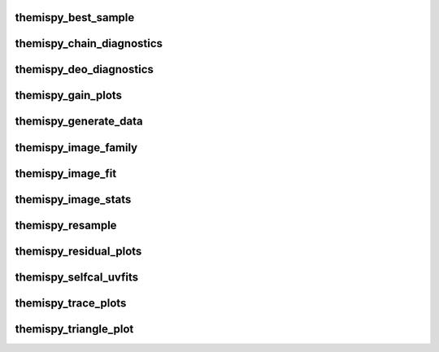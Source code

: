 .. WARNING: DO NOT EDIT THIS FILE. IT IS OVERWRITTEN DURING DOCUMENTATION CONSTRUCTION.  SEE /docs/scripts/write_script_docs.py FOR MORE INFORMATION ABOUT THIS FILE.

.. module:: scripts


themispy_best_sample
----------------------------------
.. argparse::
   :filename: ../scripts/themispy_best_sample
   :func: set_parser
   :prog: themispy_best_sample
   :nodefault:


themispy_chain_diagnostics
----------------------------------
.. argparse::
   :filename: ../scripts/themispy_chain_diagnostics
   :func: set_parser
   :prog: themispy_chain_diagnostics
   :nodefault:


themispy_deo_diagnostics
----------------------------------
.. argparse::
   :filename: ../scripts/themispy_deo_diagnostics
   :func: set_parser
   :prog: themispy_deo_diagnostics
   :nodefault:


themispy_gain_plots
----------------------------------
.. argparse::
   :filename: ../scripts/themispy_gain_plots
   :func: set_parser
   :prog: themispy_gain_plots
   :nodefault:


themispy_generate_data
----------------------------------
.. argparse::
   :filename: ../scripts/themispy_generate_data
   :func: set_parser
   :prog: themispy_generate_data
   :nodefault:


themispy_image_family
----------------------------------
.. argparse::
   :filename: ../scripts/themispy_image_family
   :func: set_parser
   :prog: themispy_image_family
   :nodefault:


themispy_image_fit
----------------------------------
.. argparse::
   :filename: ../scripts/themispy_image_fit
   :func: set_parser
   :prog: themispy_image_fit
   :nodefault:


themispy_image_stats
----------------------------------
.. argparse::
   :filename: ../scripts/themispy_image_stats
   :func: set_parser
   :prog: themispy_image_stats
   :nodefault:


themispy_resample
----------------------------------
.. argparse::
   :filename: ../scripts/themispy_resample
   :func: set_parser
   :prog: themispy_resample
   :nodefault:


themispy_residual_plots
----------------------------------
.. argparse::
   :filename: ../scripts/themispy_residual_plots
   :func: set_parser
   :prog: themispy_residual_plots
   :nodefault:


themispy_selfcal_uvfits
----------------------------------
.. argparse::
   :filename: ../scripts/themispy_selfcal_uvfits
   :func: set_parser
   :prog: themispy_selfcal_uvfits
   :nodefault:


themispy_trace_plots
----------------------------------
.. argparse::
   :filename: ../scripts/themispy_trace_plots
   :func: set_parser
   :prog: themispy_trace_plots
   :nodefault:


themispy_triangle_plot
----------------------------------
.. argparse::
   :filename: ../scripts/themispy_triangle_plot
   :func: set_parser
   :prog: themispy_triangle_plot
   :nodefault:


